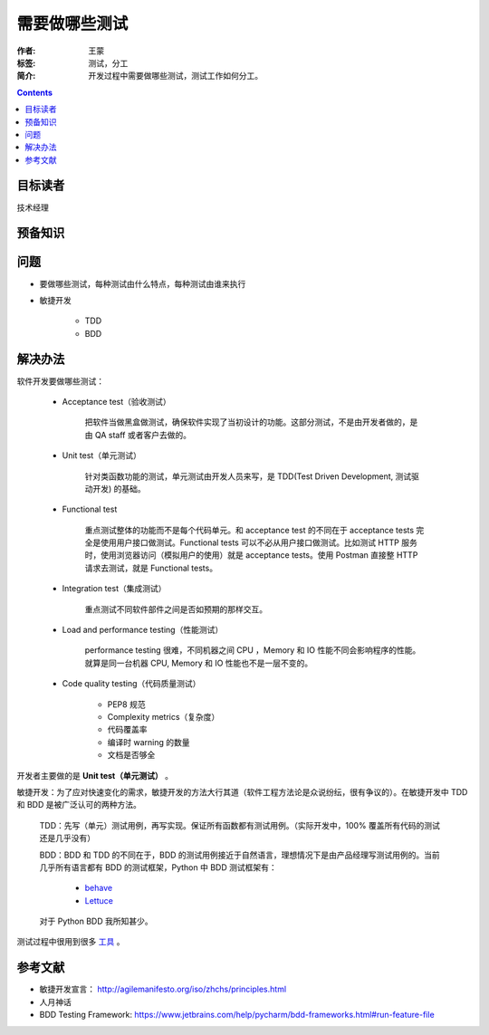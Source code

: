 ================
需要做哪些测试
================

:作者: 王蒙
:标签: 测试，分工

:简介:

    开发过程中需要做哪些测试，测试工作如何分工。

.. contents::

目标读者
==========

技术经理

预备知识
=============


问题
=======

- 要做哪些测试，每种测试由什么特点，每种测试由谁来执行

- 敏捷开发

    - TDD
    - BDD

解决办法
==========

软件开发要做哪些测试：

   - Acceptance test（验收测试）

       把软件当做黑盒做测试，确保软件实现了当初设计的功能。这部分测试，不是由开发者做的，是由 QA staff 或者客户去做的。

   - Unit test（单元测试）

       针对类函数功能的测试，单元测试由开发人员来写，是 TDD(Test Driven Development, 测试驱动开发) 的基础。

   - Functional test

       重点测试整体的功能而不是每个代码单元。和 acceptance test 的不同在于 acceptance tests 完全是使用用户接口做测试。Functional tests 可以不必从用户接口做测试。比如测试 HTTP 服务时，使用浏览器访问（模拟用户的使用）就是 acceptance tests。使用 Postman 直接整 HTTP 请求去测试，就是 Functional tests。

   - Integration test（集成测试）

       重点测试不同软件部件之间是否如预期的那样交互。

   - Load and performance testing（性能测试）

       performance testing 很难，不同机器之间 CPU ，Memory 和 IO 性能不同会影响程序的性能。就算是同一台机器 CPU, Memory 和 IO 性能也不是一层不变的。

   - Code quality testing（代码质量测试）

       - PEP8 规范
       - Complexity metrics（复杂度）
       - 代码覆盖率
       - 编译时 warning 的数量
       - 文档是否够全

开发者主要做的是 **Unit test（单元测试）** 。

敏捷开发：为了应对快速变化的需求，敏捷开发的方法大行其道（软件工程方法论是众说纷纭，很有争议的）。在敏捷开发中 TDD 和 BDD 是被广泛认可的两种方法。

    TDD：先写（单元）测试用例，再写实现。保证所有函数都有测试用例。（实际开发中，100% 覆盖所有代码的测试还是几乎没有）


    BDD：BDD 和 TDD 的不同在于，BDD 的测试用例接近于自然语言，理想情况下是由产品经理写测试用例的。当前几乎所有语言都有 BDD 的测试框架，Python 中 BDD 测试框架有：

        - `behave`_
        - `Lettuce`_

    对于 Python BDD 我所知甚少。

测试过程中很用到很多 `工具`_ 。

参考文献
=========

- 敏捷开发宣言： http://agilemanifesto.org/iso/zhchs/principles.html
- 人月神话
- BDD Testing Framework: https://www.jetbrains.com/help/pycharm/bdd-frameworks.html#run-feature-file

.. _工具: https://wiki.python.org/moin/PythonTestingToolsTaxonomy
.. _behave: https://github.com/behave/behave
.. _Lettuce: https://github.com/gabrielfalcao/lettuce